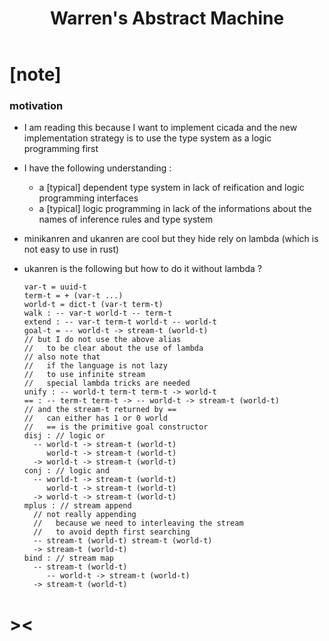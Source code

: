 #+title: Warren's Abstract Machine

* [note]

*** motivation

    - I am reading this because I want to implement cicada
      and the new implementation strategy
      is to use the type system as a logic programming first

    - I have the following understanding :
      - a [typical] dependent type system
        in lack of reification and logic programming interfaces
      - a [typical] logic programming
        in lack of the informations
        about the names of inference rules
        and type system

    - minikanren and ukanren are cool
      but they hide rely on lambda
      (which is not easy to use in rust)

    - ukanren is the following
      but how to do it without lambda ?
      #+begin_src cicada
      var-t = uuid-t
      term-t = + (var-t ...)
      world-t = dict-t (var-t term-t)
      walk : -- var-t world-t -- term-t
      extend : -- var-t term-t world-t -- world-t
      goal-t = -- world-t -> stream-t (world-t)
      // but I do not use the above alias
      //   to be clear about the use of lambda
      // also note that
      //   if the language is not lazy
      //   to use infinite stream
      //   special lambda tricks are needed
      unify : -- world-t term-t term-t -> world-t
      == : -- term-t term-t -> -- world-t -> stream-t (world-t)
      // and the stream-t returned by ==
      //   can either has 1 or 0 world
      //   == is the primitive goal constructor
      disj : // logic or
        -- world-t -> stream-t (world-t)
           world-t -> stream-t (world-t)
        -> world-t -> stream-t (world-t)
      conj : // logic and
        -- world-t -> stream-t (world-t)
           world-t -> stream-t (world-t)
        -> world-t -> stream-t (world-t)
      mplus : // stream append
        // not really appending
        //   because we need to interleaving the stream
        //   to avoid depth first searching
        -- stream-t (world-t) stream-t (world-t)
        -> stream-t (world-t)
      bind : // stream map
        -- stream-t (world-t)
           -- world-t -> stream-t (world-t)
        -> stream-t (world-t)
      #+end_src

* ><
